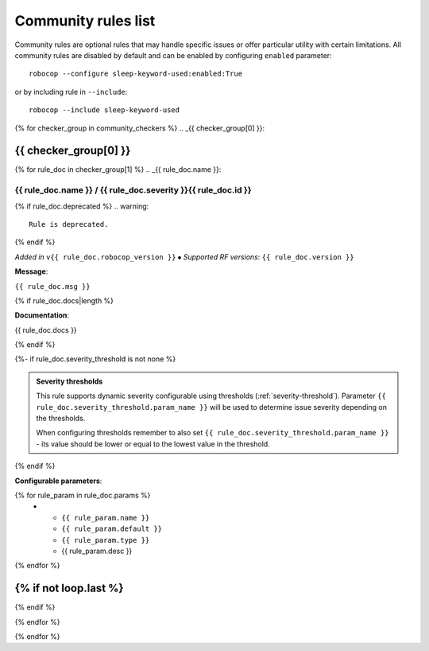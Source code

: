 .. _community rules:

********************
Community rules list
********************

Community rules are optional rules that may handle specific issues or offer particular utility with certain limitations.
All community rules are disabled by default and can be enabled by configuring ``enabled`` parameter::

    robocop --configure sleep-keyword-used:enabled:True

or by including rule in ``--include``::

    robocop --include sleep-keyword-used

{% for checker_group in community_checkers %}
.. _{{ checker_group[0] }}:

{{ checker_group[0] }}
----------------------
{% for rule_doc in checker_group[1] %}
.. _{{ rule_doc.name }}:

{{ rule_doc.name }} / {{ rule_doc.severity }}{{ rule_doc.id }}
^^^^^^^^^^^^^^^^^^^^^^^^^^^^^^^^^^^^^^^^^^^^^^^^^^^^^^^^^^^^^^

{% if rule_doc.deprecated %}
.. warning::

      Rule is deprecated.
{% endif %}

*Added in* ``v{{ rule_doc.robocop_version }}`` ⦁ *Supported RF versions*: ``{{ rule_doc.version }}``

**Message**:

``{{ rule_doc.msg }}``

{% if rule_doc.docs|length %}

**Documentation**:

.. highlight:: robotframework
   :force:

{{ rule_doc.docs }}

{% endif %}

{%- if rule_doc.severity_threshold is not none %}

.. admonition:: Severity thresholds
   :class: note

   This rule supports dynamic severity configurable using thresholds (:ref:`severity-threshold`).
   Parameter ``{{ rule_doc.severity_threshold.param_name }}`` will be used to determine issue severity depending on the thresholds.

   When configuring thresholds remember to also set ``{{ rule_doc.severity_threshold.param_name }}`` - its value should be lower or
   equal to the lowest value in the threshold.

{% endif %}

**Configurable parameters**:

.. list-table::
  :width: 100%
  :widths: auto
  :header-rows: 1

  * - Name
    - Default value
    - Type
    - Description
{% for rule_param in rule_doc.params %}
  * - ``{{ rule_param.name }}``
    - ``{{ rule_param.default }}``
    - ``{{ rule_param.type }}``
    - {{ rule_param.desc }}
{% endfor %}

{% if not loop.last %}
----
{% endif %}

{% endfor %}


{% endfor %}
